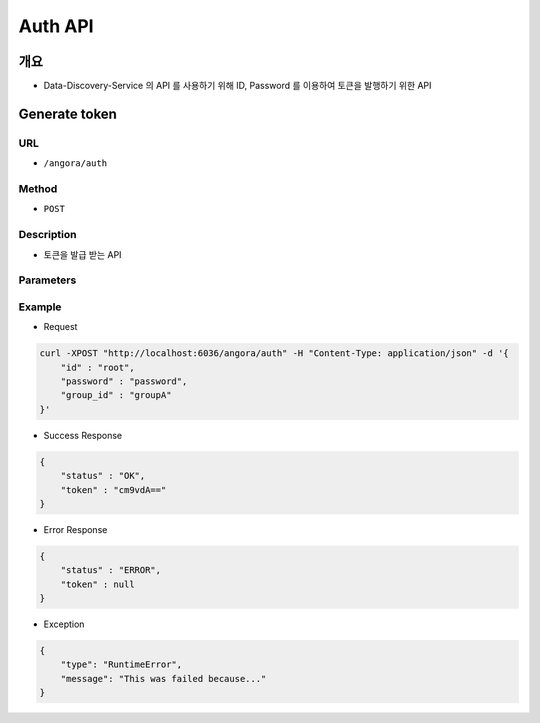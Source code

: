 Auth API
=========

개요
-----

- Data-Discovery-Service 의 API 를 사용하기 위해 ID, Password 를 이용하여 토큰을 발행하기 위한 API

Generate token
---------------

URL
"""""

- ``/angora/auth``

Method
"""""""

- ``POST``

Description
""""""""""""

- 토큰을 발급 받는 API

Parameters
"""""""""""

.. list-table::
   :header-rows: 1

    * - Arguments
      - Description
      - Default
    * - id
      - IRIS 계정의 id를 의미합니다.
      - root
    * - Arguments
      - IRIS 계정의 비밀번호를 의미합니다.
      -
    * - group_id
      - 해당 계정의 유져 그룹 아이디를 의미합니다.
      - root

Example
""""""""

- Request

.. code-block:: bash

    curl -XPOST "http://localhost:6036/angora/auth" -H "Content-Type: application/json" -d '{
        "id" : "root",
        "password" : "password",
        "group_id" : "groupA"
    }'

- Success Response

.. code-block:: json

    {
        "status" : "OK",
        "token" : "cm9vdA=="
    }

- Error Response

.. code-block:: json

    {
        "status" : "ERROR",
        "token" : null
    }

- Exception

.. code-block:: json

    {
        "type": "RuntimeError",
        "message": "This was failed because..."
    }

